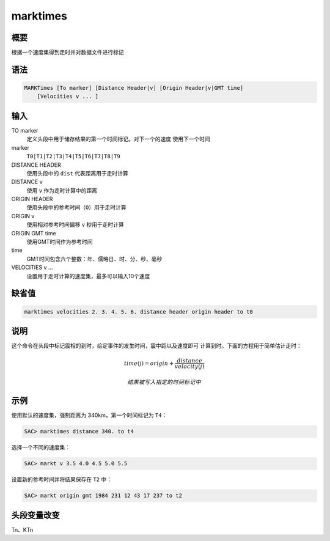 marktimes
=========

概要
----

根据一个速度集得到走时并对数据文件进行标记

语法
----

.. code:: bash

    MARKTimes [To marker] [Distance Header|v] [Origin Header|v|GMT time]
        [Velocities v ... ]

输入
----

TO marker
    定义头段中用于储存结果的第一个时间标记。对下一个的速度
    使用下一个时间

marker
    ``T0|T1|T2|T3|T4|T5|T6|T7|T8|T9``

DISTANCE HEADER
    使用头段中的 ``dist`` 代表距离用于走时计算

DISTANCE v
    使用 ``v`` 作为走时计算中的距离

ORIGIN HEADER
    使用头段中的参考时间（\ ``O``\ ）用于走时计算

ORIGIN v
    使用相对参考时间偏移 ``v`` 秒用于走时计算

ORIGIN GMT time
    使用GMT时间作为参考时间

time
    GMT时间包含六个整数：年、儒略日、时、分、秒、毫秒

VELOCITIES v ...
    设置用于走时计算的速度集，最多可以输入10个速度

缺省值
------

.. code:: bash

    marktimes velocities 2. 3. 4. 5. 6. distance header origin header to t0

说明
----

这个命令在头段中标记震相的到时，给定事件的发生时间，震中距以及速度即可
计算到时。下面的方程用于简单估计走时：

.. math:: time(j) = origin + \frac{distance}{velocity(j)}

 结果被写入指定的时间标记中

示例
----

使用默认的速度集，强制距离为 340km，第一个时间标记为 ``T4``\ ：

.. code:: bash

    SAC> marktimes distance 340. to t4

选择一个不同的速度集：

.. code:: bash

    SAC> markt v 3.5 4.0 4.5 5.0 5.5

设置新的参考时间并将结果保存在 ``T2`` 中：

.. code:: bash

    SAC> markt origin gmt 1984 231 12 43 17 237 to t2

头段变量改变
------------

Tn、KTn
